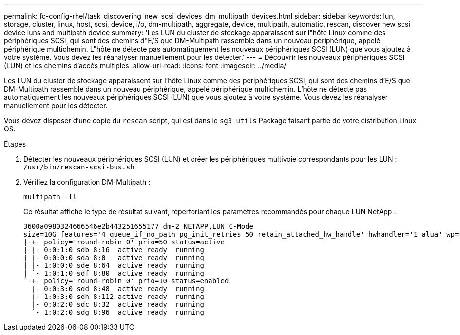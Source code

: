 ---
permalink: fc-config-rhel/task_discovering_new_scsi_devices_dm_multipath_devices.html 
sidebar: sidebar 
keywords: lun, storage, cluster, linux, host, scsi, device, i/o, dm-multipath, aggregate, device, multipath, automatic, rescan, discover new scsi device luns and multipath device 
summary: 'Les LUN du cluster de stockage apparaissent sur l"hôte Linux comme des périphériques SCSI, qui sont des chemins d"E/S que DM-Multipath rassemble dans un nouveau périphérique, appelé périphérique multichemin. L"hôte ne détecte pas automatiquement les nouveaux périphériques SCSI (LUN) que vous ajoutez à votre système. Vous devez les réanalyser manuellement pour les détecter.' 
---
= Découvrir les nouveaux périphériques SCSI (LUN) et les chemins d'accès multiples
:allow-uri-read: 
:icons: font
:imagesdir: ../media/


[role="lead"]
Les LUN du cluster de stockage apparaissent sur l'hôte Linux comme des périphériques SCSI, qui sont des chemins d'E/S que DM-Multipath rassemble dans un nouveau périphérique, appelé périphérique multichemin. L'hôte ne détecte pas automatiquement les nouveaux périphériques SCSI (LUN) que vous ajoutez à votre système. Vous devez les réanalyser manuellement pour les détecter.

Vous devez disposer d'une copie du `rescan` script, qui est dans le `sg3_utils` Package faisant partie de votre distribution Linux OS.

.Étapes
. Détecter les nouveaux périphériques SCSI (LUN) et créer les périphériques multivoie correspondants pour les LUN : `/usr/bin/rescan-scsi-bus.sh`
. Vérifiez la configuration DM-Multipath :
+
`multipath -ll`

+
Ce résultat affiche le type de résultat suivant, répertoriant les paramètres recommandés pour chaque LUN NetApp :

+
[listing]
----
3600a0980324666546e2b443251655177 dm-2 NETAPP,LUN C-Mode
size=10G features='4 queue_if_no_path pg_init_retries 50 retain_attached_hw_handle' hwhandler='1 alua' wp=rw
|-+- policy='round-robin 0' prio=50 status=active
| |- 0:0:1:0 sdb 8:16  active ready  running
| |- 0:0:0:0 sda 8:0   active ready  running
| |- 1:0:0:0 sde 8:64  active ready  running
| `- 1:0:1:0 sdf 8:80  active ready  running
`-+- policy='round-robin 0' prio=10 status=enabled
  |- 0:0:3:0 sdd 8:48  active ready  running
  |- 1:0:3:0 sdh 8:112 active ready  running
  |- 0:0:2:0 sdc 8:32  active ready  running
  `- 1:0:2:0 sdg 8:96  active ready  running
----

